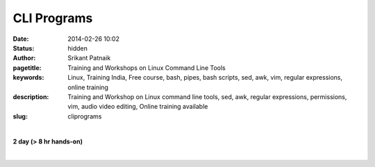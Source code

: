 CLI Programs
############

:date: 2014-02-26 10:02
:status: hidden
:author: Srikant Patnaik
:pagetitle: Training and Workshops on Linux Command Line Tools
:keywords: Linux, Training India, Free course, bash, pipes, bash scripts, sed, awk, vim, regular expressions, online training
:description: Training and Workshop on Linux command line tools, sed, awk, regular expressions, permissions, vim, audio video editing, Online training available
:slug: cliprograms

|

**2 day (> 8 hr hands-on)**

|

.. raw:: html

	<table class="table">
	<tr>
	<th><h2 style="color:SlateGray">Topic</h2></th>
	<th><h2 style="color:SlateGray">Content</h2></th>
	<th><h2 style="color:SlateGray">Duration</h2></th>
	</tr>

	<tr>
	<td>Introduction to terminal</td>
	<td>Difference between console and terminal emulator<br>
		Bash as a default shell, comparision with other shells </td>
	<td>30 mins</td>
	</tr>

	<tr>
	<td>Frequently used commands</td>
	<td>Basic commands and flags of 'ls', 'cd', 'mkdir', 'cp', 'mv' and others<br>
		'man', 'info', 'apropos', 'alias' and others </td>
	<td>40 mins</td>
	</tr>

	<tr>
	<td>File read/write and redirects</td>
	<td>'cat', 'less', 'head', 'tail', 'less', 'wc' <br>
		 STDIN, STDOUT, STDOUT and redirection</td>
	<td>30 mins</td>
	</tr>

	<tr>
	<td>File, text & pattern search - find, grep</td>
	<td>Using 'find' & 'locate' to perform advanced file search<br>
		Exploring 'grep' to search within files</td>
	<td>30 mins</td>
	</tr>

	<tr>
	<td>Regular expressions </td>
	<td>A brief tutorial on regular expressions (advanced portion in handouts)<br>
		Using regex with 'grep' and other commands<br>
		</td>
	<td>60 mins</td>
	</tr>


	<tr>
	<td>Manipulating text stream - sed</td>
	<td>Using 'sed' for search and replace operations inside text files<br>
		Advanced applications of 'sed'<br>
		Processing spreadsheets/csv files with 'sed' and 'awk'</td>
	<td>60 mins</td>
	</tr>	
	
	<tr>
	<td>Command line text editors: Vim & others</td>
	<td>Basic usage of 'vim' editor<br>
	    'vim' : installing plugins & configuring '.vimrc' <br>
		'nano' and 'emacs' text editors</td>
	<td> 50 mins </td>
	</tr>

	<tr>
	<td>Permissions and ownerships</td>
	<td>Adding users and permissions: 'chmod' & 'chown' <br>
	Exploring groups: '/etc/group' & '/etc/passwd'</td>
	<td>30 mins</td>
	</tr>


	<tr>
	<td>Shell scripts - conditionals & loops </td>
	<td>Basics of shell scripts: 'echo' and redirects <br>
		'if/then/else' construct, 'if/then/elif/else' construct<br>
	'for', 'while' and 'until' loops</td>
	<td>60 mins</td>
	</tr>

	<tr>
	<td>Writing scripts & Bash environment</td>
	<td>Understanding system startup jobs in GNU/Linux<br>
		Writing general bash scripts, exploring 'zenity' for graphical dialogs<br>
		Writing cron jobs and configuring /etc scripts<br>
		Setting Bash environment & customizing '.bashrc' & '/etc/bash.bashrc'</td>
	<td>50 mins </td>
	</tr>

	<tr>
	<td>Bash wonders: A/V processing & pdf editing</td>
	<td>Audio conversions/processing/noise-reduction using 'sox' and 'ffmpeg'<br>
		Video conversions/subtitles/editing with 'ffmpeg', 'mencoder' & 'mkvmerge' <br>
		Adding/removing/quality-control of pdf files using 'pdftk' & 'gs' </td>
	<td>50 mins </td>
	</tr>

	<tr>
	<td>Popular miscellaneous commands</td>
	<td>Network: 'ping', 'ifconfig', 'route', 'ssh', 'scp', 'nmcli' and others<br>
		monitoring: 'top', 'free', 'mount', 'df', 'du', 'watch', 'nohup', 'ps'<br>
		package:'apt-get', 'apt-cache', 'aptitude', 'dpkg',  'yum' and others <br>
		Utilities: 'tar', 'zip', 'unzip', 'unrar' and others<br>
			</td>
	<td> 50 mins</td>
	</tr>
	</table>

